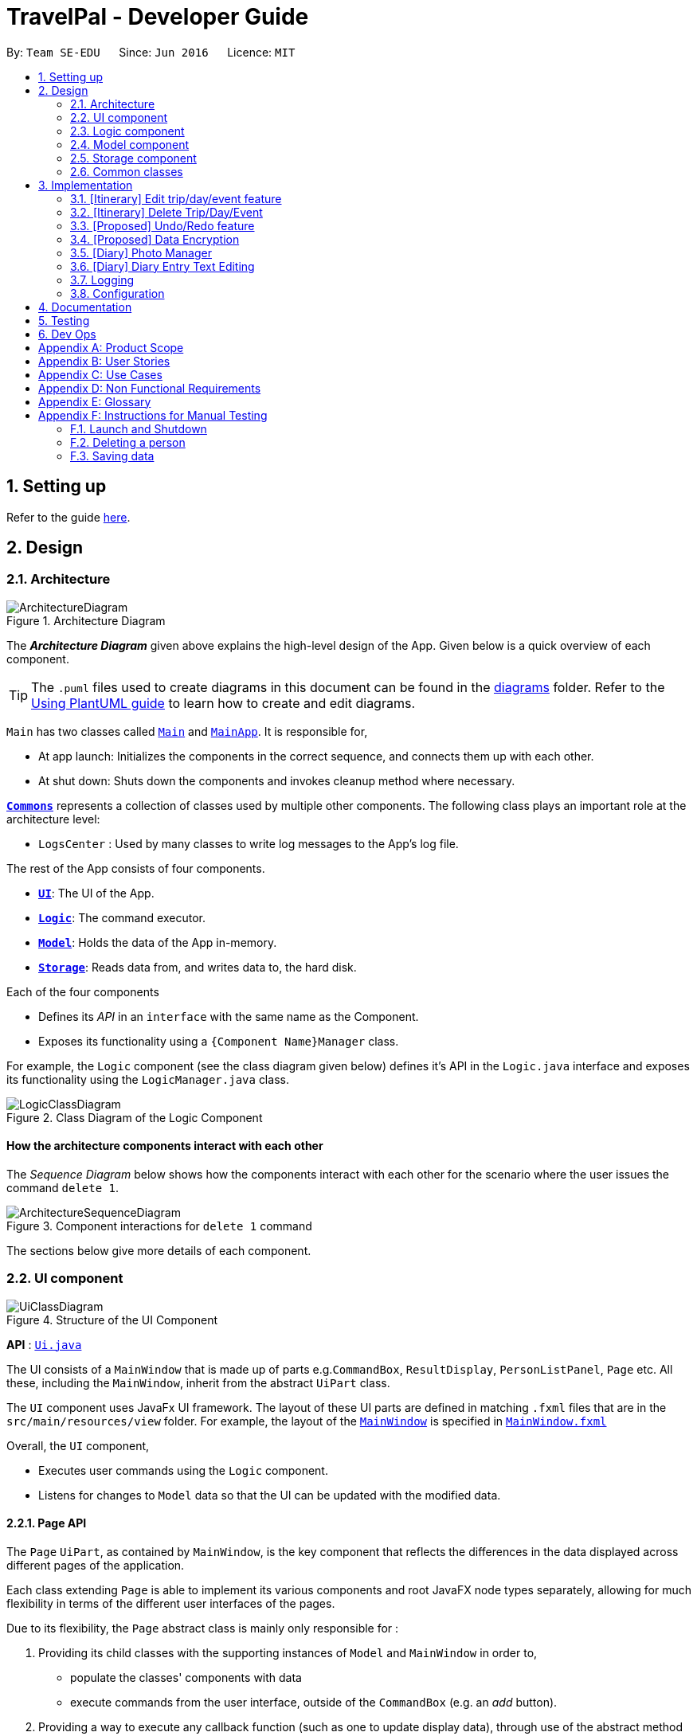 = TravelPal - Developer Guide
:site-section: DeveloperGuide
:toc:
:toc-title:
:toc-placement: preamble
:sectnums:
:imagesDir: images
:stylesDir: stylesheets
:xrefstyle: full
ifdef::env-github[]
:tip-caption: :bulb:
:note-caption: :information_source:
:warning-caption: :warning:
endif::[]
:repoURL: https://github.com/AY1920S1-CS2103T-T11-4/main/tree/master

By: `Team SE-EDU`      Since: `Jun 2016`      Licence: `MIT`

== Setting up

Refer to the guide <<SettingUp#, here>>.

== Design

[[Design-Architecture]]
=== Architecture

.Architecture Diagram
image::ArchitectureDiagram.png[]

The *_Architecture Diagram_* given above explains the high-level design of the App. Given below is a quick overview of each component.

[TIP]
The `.puml` files used to create diagrams in this document can be found in the link:{repoURL}/docs/diagrams/[diagrams] folder.
Refer to the <<UsingPlantUml#, Using PlantUML guide>> to learn how to create and edit diagrams.

`Main` has two classes called link:{repoURL}/src/main/java/seedu/address/Main.java[`Main`] and link:{repoURL}/src/main/java/seedu/address/MainApp.java[`MainApp`]. It is responsible for,

* At app launch: Initializes the components in the correct sequence, and connects them up with each other.
* At shut down: Shuts down the components and invokes cleanup method where necessary.

<<Design-Commons,*`Commons`*>> represents a collection of classes used by multiple other components.
The following class plays an important role at the architecture level:

* `LogsCenter` : Used by many classes to write log messages to the App's log file.

The rest of the App consists of four components.

* <<Design-Ui,*`UI`*>>: The UI of the App.
* <<Design-Logic,*`Logic`*>>: The command executor.
* <<Design-Model,*`Model`*>>: Holds the data of the App in-memory.
* <<Design-Storage,*`Storage`*>>: Reads data from, and writes data to, the hard disk.

Each of the four components

* Defines its _API_ in an `interface` with the same name as the Component.
* Exposes its functionality using a `{Component Name}Manager` class.

For example, the `Logic` component (see the class diagram given below) defines it's API in the `Logic.java` interface and exposes its functionality using the `LogicManager.java` class.

.Class Diagram of the Logic Component
image::LogicClassDiagram.png[]

[discrete]
==== How the architecture components interact with each other

The _Sequence Diagram_ below shows how the components interact with each other for the scenario where the user issues the command `delete 1`.

.Component interactions for `delete 1` command
image::ArchitectureSequenceDiagram.png[]

The sections below give more details of each component.

[[Design-Ui]]
=== UI component

.Structure of the UI Component
image::UiClassDiagram.png[]

*API* : link:{repoURL}/src/main/java/seedu/address/ui/Ui.java[`Ui.java`]

The UI consists of a `MainWindow` that is made up of parts e.g.`CommandBox`, `ResultDisplay`,
`PersonListPanel`, `Page` etc. All these, including the `MainWindow`,
inherit from the abstract `UiPart` class.

The `UI` component uses JavaFx UI framework. The layout of these UI parts are defined in matching `.fxml` files that are in the `src/main/resources/view` folder. For example, the layout of the link:{repoURL}/src/main/java/seedu/address/ui/MainWindow.java[`MainWindow`] is specified in link:{repoURL}/src/main/resources/view/MainWindow.fxml[`MainWindow.fxml`]

Overall, the `UI` component,

* Executes user commands using the `Logic` component.
* Listens for changes to `Model` data so that the UI can be updated with the modified data.

[[page_api]]
==== Page API
The `Page` `UiPart`, as contained by `MainWindow`, is the key component that reflects the differences
in the data displayed across different pages of the application.

Each class extending `Page` is able to implement its various components and root JavaFX node types
separately, allowing for much flexibility in terms of the different user interfaces of the pages.

Due to its flexibility, the `Page` abstract class is mainly only responsible for :

1. Providing its child classes with the supporting
instances of `Model` and `MainWindow` in order to,
** populate the classes' components with data
** execute commands from the user interface, outside of the `CommandBox` (e.g. an _add_ button).
2. Providing a way to execute any callback function (such as one to update display data),
through use of the abstract method `fillPage`. The `fillPage` method is registered inside
`MainWindow`, such that it runs after each command execution.


[[Design-Logic]]
=== Logic component

[[fig-LogicClassDiagram]]
.Structure of the Logic Component
image::LogicClassDiagram.png[]

*API* :
link:{repoURL}/src/main/java/seedu/address/logic/Logic.java[`Logic.java`]

.  `Logic` uses the `AddressBookParser` class to parse the user command.
.  This results in a `Command` object which is executed by the `LogicManager`.
.  The command execution can affect the `Model` (e.g. adding a person).
.  The result of the command execution is encapsulated as a `CommandResult` object which is passed back to the `Ui`.
.  In addition, the `CommandResult` object can also instruct the `Ui` to perform certain actions, such as displaying help to the user.

Given below is the Sequence Diagram for interactions within the `Logic` component for the `execute("delete 1")` API call.

.Interactions Inside the Logic Component for the `delete 1` Command
image::DeleteSequenceDiagram.png[]

NOTE: The lifeline for `DeleteCommandParser` should end at the destroy marker (X) but due to a limitation of PlantUML, the lifeline reaches the end of diagram.

[[Design-Model]]
=== Model component

.Structure of the Model Component
image::ModelClassDiagram.png[]

*API* : link:{repoURL}/src/main/java/seedu/address/model/Model.java[`Model.java`]

The `Model`,

* stores a `UserPref` object that represents the user's preferences.
* stores the Address Book data.
* exposes an unmodifiable `ObservableList<Person>` that can be 'observed' e.g. the UI can be bound to this list so that the UI automatically updates when the data in the list change.
* does not depend on any of the other three components.

[NOTE]
As a more OOP model, we can store a `Tag` list in `Address Book`, which `Person` can reference. This would allow `Address Book` to only require one `Tag` object per unique `Tag`, instead of each `Person` needing their own `Tag` object. An example of how such a model may look like is given below. +
 +
image:BetterModelClassDiagram.png[]

[[Design-Storage]]
=== Storage component

.Structure of the Storage Component
image::StorageClassDiagram.png[]

*API* : link:{repoURL}/src/main/java/seedu/address/storage/Storage.java[`Storage.java`]

The `Storage` component,

* can save `UserPref` objects in json format and read it back.
* can save the Address Book data in json format and read it back.

[[Design-Commons]]
=== Common classes

Classes used by multiple components are in the `seedu.addressbook.commons` package.

== Implementation

This section describes some noteworthy details on how certain features are implemented.

=== [Itinerary] Edit trip/day/event feature
==== Aspect: Model
Editing of trip/day/event can be accessed from `TripsPage/DaysPage/EventsPage` respectively. The
The execution of commands in the each page is facilitated by `TripManagerParser/DayViewParser/EventViewParser` and respectively.
They extends from `PageParser` class which serves as the abstraction for all parsers related to each __Page__.

The operations are exposed to the `Model` interface through the `Model#getPageStatus()`
method that returns the `PageStatus` containing the current state of application.

Given below is an example usage scenario and how the program behaves at each step.

Step 1. When the user launches the application. The `PageStatus` is initialized under along with other `Model` components. `PageStatus` at launch does not contain any `EditTripDescriptor/EditDayDescriptor/EditEventDescriptor` responsible for storing information for the edit.

image::ItineraryEdit0.png[]

Step 2. The user currently on the `TripsPage/DaysPage/EventsPage` is displayed a list of `Trip/Day/Event` respectively. The user executes the edit command `EDIT1` using the `OneBasedIndex` on the list to edit it.This executes the `EnterEditTripFieldCommand/EnterEditDayFieldCommand/EnterEditEventFieldCommand` that initializes a new descriptor within `PageStatus` before switching over to the `EditTripPage/EditDayPage/EditEventPage` containing to perform the editing.

image::ItineraryEdit1.png[]

Step 3. The user is now on the edit page displaying a list of fields that the user can edit in the `Trip/Day/Event`.
The following is an example list of commands available in `DaysPage` and the execution of the program when a field is edited in `DaysPage`:

* `edit n/<name> ds/<startDate> de/<endDate> b/<totalBudget> l/<destination> d/<description>` - Edits the relevant fields
* `done` - Completes the edit and returns to the __Overall View__
* `cancel` - Discards the edit and returns to the __Overall View__

The user executes the command `edit n/EditedName` on the `DaysPage`. The command creates a new descriptor from the contents of the original, replacing the fields only if they are edited. The new descriptor is then assigned to `PageStatus` replacing the original `EditDayDescriptor`. The result of the edit is then displayed to the user.

image::ItineraryEdit2.png[]

Step 4. The user has completed editing the `Trip/Day/Event` and executes `done`/`cancel` to confirm/discard the edit. The execution of the two cases are as follows:

* The user executes `done` to confirm the edit. This executes the `DoneEditTripCommand/DoneEditDayCommand/DoneEditEventCommand` and a `Trip/Day/Event` is built from the descriptor respective to the type it describes. `DayList#set(target, edited)` proceeds to be executed which accesses the `Day` to edit from the `day` field in `PageStatus` as the target. The method replaces the original day with the newly built day from the descriptor. The descriptor in `PageStatus` is then reset to contain empty fields.

image::ItineraryEdit3.png[]

* The User executes `cancel` to discard the edit. This executes the `CancelEditTripCommand/CancelEditDayCommand/CancelEditEventCommand` which resets the descriptor in `PageStatus` to contain all empty fields.

image::ItineraryEdit4.png[]

Upon completion of the edit, the user is returned to the `TripPage/DaysPage/EventsPage` depending on where the user entered the edit page from.

Below is an sequence diagram illustrating the execution of the command "edit ds/10/10/2019":

image::ItineraryEditSequenceDiagram.png[]

==== Aspect: User Interface
The UI for to edit fields are associated with the `EditTripPage/EditDayPage/EditEventPAge` respectively.

=== [Itinerary] Delete Trip/Day/Event
==== Implementation
Deletion of `Trip/Day/Event` is facilitated by `PageStatus`. `PageStatus` stores the current state of execution of the user program.
Upon initial startup of the program `Model` is initialized with `PageStatus` with the `PageType` set to enum `PageType#TRIP_MANAGER`. This indicates the current page displayed to the user. `PageStatus` is initialized with empty references to the `Trip/Day/Event` the user executes an action for.

Step 1. When the user launches the application. `PageStatus` is initialized along with other `Model` components with empty references.

image::ItineraryDelete0.png[]

Step 2. The user enters the `DaysPage/EventsPage` using the goto command. This instantiates a new `PageStatus` object from the the existing `PageStatus` with a modified `Day/Trip`, providing the context for subsequent actions. Below is an example execution of the command:

image::ItineraryDelete1.png[]

Step 3. The user is now on the `TripManager/DaysPage/EventsPage`, the user can execute the `delete` command in accordance to the display ordered index on any of the aforementioned pages.

When the command `delete <index>` is executed, `DeleteTripCommand/DeleteDayCommand/DeleteEventCommand` is executed. This command accesses `Trip/Day` reference in `PageStatus` assigned by the previous step. (Note: deleting `Trips` do not require `PageStatus`, it being directly accessible to `Model` using `TripList` accessors).

The `Day/Trip` reference contains the list of `Events/Days` in memory respectively (`DayList/EventList`). `DayList#remove/EventList#remove` are methods in the respective list classes used to delete the day/event. These are executed, modifying the in memory `TravelPal` and `Trip/Event/Day` is removed.

image::ItineraryDelete2.png[]

// tag::undoredo[]
=== [Proposed] Undo/Redo feature
==== Proposed Implementation

The undo/redo mechanism is facilitated by `VersionedAddressBook`.
It extends `AddressBook` with an undo/redo history, stored internally as an `addressBookStateList` and `currentStatePointer`.
Additionally, it implements the following operations:

* `VersionedAddressBook#commit()` -- Saves the current address book state in its history.
* `VersionedAddressBook#undo()` -- Restores the previous address book state from its history.
* `VersionedAddressBook#redo()` -- Restores a previously undone address book state from its history.

These operations are exposed in the `Model` interface as `Model#commitAddressBook()`, `Model#undoAddressBook()` and `Model#redoAddressBook()` respectively.

Given below is an example usage scenario and how the undo/redo mechanism behaves at each step.

Step 1. The user launches the application for the first time. The `VersionedAddressBook` will be initialized with the initial address book state, and the `currentStatePointer` pointing to that single address book state.

image::UndoRedoState0.png[]

Step 2. The user executes `delete 5` command to delete the 5th person in the address book. The `delete` command calls `Model#commitAddressBook()`, causing the modified state of the address book after the `delete 5` command executes to be saved in the `addressBookStateList`, and the `currentStatePointer` is shifted to the newly inserted address book state.

image::UndoRedoState1.png[]

Step 3. The user executes `add n/David ...` to add a new person. The `add` command also calls `Model#commitAddressBook()`, causing another modified address book state to be saved into the `addressBookStateList`.

image::UndoRedoState2.png[]

[NOTE]
If a command fails its execution, it will not call `Model#commitAddressBook()`, so the address book state will not be saved into the `addressBookStateList`.

Step 4. The user now decides that adding the person was a mistake, and decides to undo that action by executing the `undo` command. The `undo` command will call `Model#undoAddressBook()`, which will shift the `currentStatePointer` once to the left, pointing it to the previous address book state, and restores the address book to that state.

image::UndoRedoState3.png[]

[NOTE]
If the `currentStatePointer` is at index 0, pointing to the initial address book state, then there are no previous address book states to restore. The `undo` command uses `Model#canUndoAddressBook()` to check if this is the case. If so, it will return an error to the user rather than attempting to perform the undo.

The following sequence diagram shows how the undo operation works:

image::UndoSequenceDiagram.png[]

NOTE: The lifeline for `UndoCommand` should end at the destroy marker (X) but due to a limitation of PlantUML, the lifeline reaches the end of diagram.

The `redo` command does the opposite -- it calls `Model#redoAddressBook()`, which shifts the `currentStatePointer` once to the right, pointing to the previously undone state, and restores the address book to that state.

[NOTE]
If the `currentStatePointer` is at index `addressBookStateList.size() - 1`, pointing to the latest address book state, then there are no undone address book states to restore. The `redo` command uses `Model#canRedoAddressBook()` to check if this is the case. If so, it will return an error to the user rather than attempting to perform the redo.

Step 5. The user then decides to execute the command `list`. Commands that do not modify the address book, such as `list`, will usually not call `Model#commitAddressBook()`, `Model#undoAddressBook()` or `Model#redoAddressBook()`. Thus, the `addressBookStateList` remains unchanged.

image::UndoRedoState4.png[]

Step 6. The user executes `clear`, which calls `Model#commitAddressBook()`. Since the `currentStatePointer` is not pointing at the end of the `addressBookStateList`, all address book states after the `currentStatePointer` will be purged. We designed it this way because it no longer makes sense to redo the `add n/David ...` command. This is the behavior that most modern desktop applications follow.

image::UndoRedoState5.png[]

The following activity diagram summarizes what happens when a user executes a new command:

image::CommitActivityDiagram.png[]

==== Design Considerations

===== Aspect: How undo & redo executes

* **Alternative 1 (current choice):** Saves the entire address book.
** Pros: Easy to implement.
** Cons: May have performance issues in terms of memory usage.
* **Alternative 2:** Individual command knows how to undo/redo by itself.
** Pros: Will use less memory (e.g. for `delete`, just save the person being deleted).
** Cons: We must ensure that the implementation of each individual command are correct.

===== Aspect: Data structure to support the undo/redo commands

* **Alternative 1 (current choice):** Use a list to store the history of address book states.
** Pros: Easy for new Computer Science student undergraduates to understand, who are likely to be the new incoming developers of our project.
** Cons: Logic is duplicated twice. For example, when a new command is executed, we must remember to update both `HistoryManager` and `VersionedAddressBook`.
* **Alternative 2:** Use `HistoryManager` for undo/redo
** Pros: We do not need to maintain a separate list, and just reuse what is already in the codebase.
** Cons: Requires dealing with commands that have already been undone: We must remember to skip these commands. Violates Single Responsibility Principle and Separation of Concerns as `HistoryManager` now needs to do two different things.
// end::undoredo[]

// tag::dataencryption[]
=== [Proposed] Data Encryption

_{Explain here how the data encryption feature will be implemented}_

// end::dataencryption[]

//tag::diary_ppp[]
=== [Diary] Photo Manager
The photo manager pertains to components for storing, and displaying user specified photos on the disk.

[[photo_model]]
==== Aspect : Model

[[diary_photo_model_class_diagram]]
image::diary/DiaryPhotoModelClassDiagram.png[]

===== Photo
The model for a photo stored in memory is stored in the `Photo` class.

It contains three key fields, that is, the `imagePath`, `description`, and `dateTaken` fields which are used to display key information of the image to the user.
The `imagePath` and `dateTaken` were implemented respectively with the robust java apis of `Path` and `LocalDateTime`, while `description` is simply a `String`.

In addition, a JavaFX `Image` is also stored inside the photo (not shown in <<diary_photo_model_class_diagram>> for brevity),
which holds the `Image` to use for displaying in an `ImageView` inside the user interface. The `Image` is cached this way,
as the `Image` construction directly in the user interface involves costly I/O operations.


===== PhotoList
On the other hand, the `Photo` models are contained within a `PhotoList`. It stores the photos in a JavaFX `ObservableList`,
so that changes are registered with the user interface. (see <<photo_manager_ui>>)

It also supports several convenience wrapper methods around the underlying `ObservableList`, tailored for use for the logic components.

'''

====== Restrictions on fields during `Photo` instance construction:

* Several restrictions on the description are enforced by class level `Pattern` matchers, such as the length of the description.
* While the image file path is parsed and checked using the java `Files` api, it is non-strict in that a path to an invalid image will result in the `Image` field referring to the default class level variable that specifies a placeholder image.
** However, the original user entered file path is still stored inside the Model, to guard against accidental file deletion.



[[photo_manager_ui]]
==== Aspect : User interface of photo manager

The main `UiPart` component that displays photos is the `DiaryGallery`.
It abides by the `Page` implementation (see <<page_api>>), and is thus contained within
in one of `DiaryPage's` placeholders.

image::diary/DiaryPhotoUiObjectDiagram.png[title="Diary gallery component object diagram"]

The `DiaryGallery` contains a `PhotoList`, with which it uses to populate its `ListView<Photo>` component.

The ListView uses a small, clean custom cell factory, which sets the `cells` of the `ListView` to use `DiaryGalleryCards`
as its graphic, generated via the `ListCell` index and the `Photo` item.

`DiaryGalleryCards` display the information in the `Photo` model supplied with a series of `Labels` and one `ImageView`.
Additionally, the index of the card as displayed in the `DiaryGallery` is also displayed, but not stored in the model.

==== Aspect : Logic of photos
The logic for photo manager plays to the same `PageParser` structure of parsing commands, that is,
`DiaryParser` returns either `AddPhotoParser`, `DeletePhotoParser` when the appropriate command word is parsed, which
in turn returns instances of `AddPhotoCommand` and `DeletePhotoCommand` respectively.


===== Aspect : Adding photos (through command line file path or os file chooser)

Following `DiaryParser` returning an instance of `AddPhotoParser` that calls `parse()` on the user specified arguments,
a number of operations happen, as per the UML sequence diagram below (<<AddPhotoParser parse sequence diagram>>). The specifics of `getFilePath`,
`parseDescription`, `parseDateTime` are detailed further down below. ()
[AddPhotoParser parse sequence diagram]
image::diary/DiaryAddPhotoParser.png[title="Sequence diagram of the parse method in AddPhotoParser"]

'''

====== Parsing the image file path [[adding_photo_diary_step_1]]

** Using `ArgumentMultimap`, the file chooser prefix, "fc/", is checked for.
If present, the OS file choosing gui is opened using `ImageChooser` (a simple extension of JavaFX's `FileChooser` enforcing image file extensions), and the data file path prefix is ignored.
** Otherwise, the presence of the data file prefix is checked, and its subsequent argument is validated
as a valid image file.
** If the file chooser prefix is unspecified and the data file path is invalid, `AddPhotoParser` throws a `ParseException`

image::diary/AddPhotoParserGetFilePathActivityDiagram.png[title="Activity diagram of getFilePath subroutine"]

'''

====== Parsing the description
** If the description prefix is present, `AddPhotoParser` tries to construct the `Photo` instance with the specified input.
If validation of the description, as described in the <<photo_model>> fails, then a ParseException is thrown during the instance construction.
** Otherwise, the file name of the validated file from <<adding_photo_diary_step_1>> (truncated to match `Photo's` description constraints) is used.

image::diary/AddPhotoParserParseDescriptionActivityDiagram.png[title="Activity diagram of parseDescription subroutine"]

'''

====== Parsing the date of the photo
* If the date time prefix is present, `ParserDateUtil` is used to parse the date time as per the app level date formats.
A `ParseException` is automatically thrown in the case of date parsing failure, by `ParserDateUtil`.
* Otherwise, the last modified date of the validated file from <<adding_photo_diary_step_1>> is used.

'''

The `Photo` instance is then constructed, and passed to `AddPhotoCommand` which simply adds the `Photo` to the
current `PhotoList` of the `DiaryEntry`.


===== Aspect : Deleting photos
Following `DiaryParser` parsing the 'delphoto' command from the user, an instance of `DeletePhotoParser` is created, which parses the received arguments.

1. The `DeletePhotoParser` simply parses the arguments for a valid integer, failing which a `ParseException` is thrown.
2. An instance of `DeletePhotoCommand` is returned, which attempts a delete operation on the current `PhotoList` of the
`DiaryEntry` with the specified index. A `CommandException` is thrown to alert the user if the index was out of bounds.


==== Design considerations
[width="100%", options="header" cols="1, 4, 4"]
|========================================================================================
|Feature      |Alternative 1 | Alternative 2
|Validation of image file path
|The first option is to implement the file path validation directly inside the `Photo` model.

This would have enforced a stricter level of validation on the image file path throughout the code,
if an instance of `Photo` needed to be instantiated somewhere else other than the `AddPhotoParser` for future use.

However, since the storage model for `Photo` (which is `JsonAdaptedPhoto`), initializes the model
through deserializing the saved file path, this would have led to needing to a separate constructor for `Photo`
in the case that the file path was invalidated on app startup in order to create a placeholder image.
|The second, chosen option, was to implement the file path validation inside the parser itself.

Although this option limited the validation to only the 'addphoto' command, it allowed for leeway in
image path validation in other areas such as `JsonAdaptedPhoto`, where it is possible for deletion of an
image file by the user, outside of the application, to invalidate the stored file path and erroneous data to be loaded on application start.

Moreover, Since the function for parsing the image file can and was abstracted into a single utility function,
any other areas in future development needing this functionality can simply reuse this code.

Overall, this leads to a more robust behaviour of the application, while providing the same level of
extensibility as the first option.

|========================================================================================
// end::diary_ppp[]
=== [Diary] Diary Entry Text Editing
The diary entry is capable of displaying text with inline images, or lines consisting of only images.

There are two primary facets of input styles to this feature, one being commands that edits
a part or the whole of the entry through the command line input, and the other being the JavaFX text editor.

[[diary_text_editing_model]]
==== Aspect : Models
The main model abstraction holding the data of an entry is the `DiaryEntry` class. +

It stores three key fields, namely: +
1. An `Index` denoting the day the entry is for +
2. A `String` written by the user in the domain specific language (see <<diary-entry-parsing>>) required by the user interface. +
3. A `PhotoList` storing the photos of the entry, as described in <<photo_model>>.

The `DiaryEntry` models are contained within a `DiaryEntryList`, which enforces the uniqueness of the `Index` (denoting the day index)
of each `DiaryEntry`, and supports common list operations.

image::diary/DiaryModelClassDiagram.png[title="Class diagram of the models used in diary text editing"]

'''

As one of the desired specifications of our application was to allow the user commands, and edits made directly to the edit box
to be non final until the `done` command is executed, a separate buffer model, `EditDiaryEntryDescriptor`, was needed to store the edit information.

This buffer model stores the same `PhotoList` and `Index` as the initial `DiaryEntry` it is constructed from,
but the diary text references a different String, that is, the buffered diary text String.

[[diary-entry-ui]]
==== Aspect : User interface
The diary entry UI abides by the `DiaryPage` implementation, and is thus contained within in one
of its placeholders as a `UiPart`.

[[diary-entry-ui-class-diagram]]
image::diary/DiaryUiClassDiagram.png[title="Class diagram showing the user interface of the main diary entry text display"]

NOTE: In the diagram above, all parts and subparts of the composition of `DiaryPage` extend from `UiPart`, although not shown.

The `DiaryEntryDisplay` is the component responsible for displaying the content of the `DiaryEntry` model.
Internally, it uses a JavaFX `ListView<CharSequence>` with a custom cell factory that
returns `DiaryTextLineCell` (as detailed in <<DiaryTextLineCell_details>>), which uses the `DiaryLine` `UiPart` as its graphic.

[[diary-entry-parsing]]
===== Entry text parsing
In both facets of input styles, special entry text parsing is required to display the various formats of lines, and
dynamic text updates that occur when the text in the text editor is changed should propagate to the display immediately.

To accomplish this, the internal `ListView` is set to observe the paragraphs of the `DiaryEditBox`, which is done in the
constructor of `DiaryEntryDisplay` in the initialisation of `DiaryPage`.

The two facets of inputs dictate _two separate ways the paragraphs can change_.



====== 1. Changes as a result of edits by the user in the text edit box

In this case, the edits to the `TextArea` input in `DiaryEditBox` are immediately propagated to the observable paragraphs, since the
`ListView` was set to observe the same list provided by `DiaryEditBox`.

====== 2. Changes as a result of user commands
[[DiaryPageFillPage]]
image::diary/DiaryFillPageCallbackTrimmed.png[title = "Sequence diagram of updating of DiaryPage UI post command execution"]

1. The `model` is updated, depending on whether the edit box is currently shown to the user. +
1.1. The edited but uncommitted text stored in the current `EditDiaryEntryDescriptor` will be updated
if the edit box is shown. (second branch in the diagram <<DiaryPageFillPage>>) +
1.2. Otherwise, the current `DiaryEntry` in the `PageStatus` of the `model` is updated immediately.
(first branch in the diagram <<DiaryPageFillPage>>)
2. The text in the `DiaryEntryEditBox` is then refreshed with the updated `model` in the `fillPage`
callback function executed by `MainWindow` (as per the `Page` api), resulting in the changes
reflecting in the observable paragraphs.

'''

[[DiaryTextLineCell_details]]
====== Graphic of `ListView` cells in `DiaryEntryDisplay`
The `ListView` of `DiaryEntryDisplay` uses a custom cell factory and cell implementation, that is, `DiaryTextLineCell`.

Once the data has been updated in the above two ways, the `ListView` receives the notification for which cell(s) to update.

The parsing is done in the inner class `DiaryTextLineCell` based on the text line received, using a
customised regex pattern. `DiaryTextLineCell` then creates new instances of `DiaryLines`
based on the parsed input, setting them as the `graphic` for the `ListCell`.

NOTE: For `DiaryLines` with photos, the parsing process uses the photoList as set in the `DiaryPage's`
`fillPage` method. (see branch 1 in <<DiaryPageFillPage>>)

==== Design considerations
Numerous design decisions and comprimised had to be made due to the desired specifications of text editing and displaying. +
Specifically, the following had to be achieved :

* Changes to text in the `DiaryEntryEditBox` must reflect immediately in the `DiaryEntryDisplay` to provide visual cue to the user.
* While the `DiaryEntryEditBox` is active, commands that edit the entry must behave like they edit the `DiaryEntryEditBox` directly.
That is, the changes should not be committed immediately.
* In general, where mentioned below, performance was favoured because of how a singular diary line can present both
multimedia and text to the user, which puts considerable strain on the system than other areas of the application.

[width="100%", options="header" cols="1, 4, 4, 4"]
|========================================================================================
|Aspect      |Alternative 1 | Alternative 2 | Chosen option
|Updating of UI
|The first option was to abide by the `fillPage` api of `Page`. The `ListView` would have all its items cleared and updated
with the new text after each command execution.

However, this implies updating all `DiaryLineTextCell` inside the list view after each command execution, which puts a clear
burden on the system, and defeats the intended way `ListView` is to be used (as specified in JavaFX documentation).

**Alternative 2** attempts to solve this performance bottleneck.

|The second option, was to implement the diary text in `DiaryEntry model` (see <<diary_text_editing_model>>) using an `ObservableList` of
strings. The `ListView` would then be set to observe this list, and when the current entry changed, a new `DiaryEntryDisplay`
would be created (as `ListView` does not support changing the `ObservableList` instance after setting it).

For user commands, this solves the problem posed by **alternative 1**, since user commands can make edits only where needed in
the `ObservableList`, allowing the `ListView` to only update the relevant `DiaryLineTextCell`.

However, this meant that user edits to the `DiaryEntryEditBox` could not be reflected directly to the `DiaryEntryDisplay`.

Hence, one solution was to add a separate listener to the `ObservableList` of `DiaryEntryEditBox`, executing a UI initiated command that
edited only a specific line of text inside the `DiaryEntry model` pertaining to the edited text paragraph. +
Subsequent iterations of development and testing showed that this erased the performance benefit of implementing the observable list,
presumably due to the overhead of firing commands whenever the text in the `DiaryEntryEditBox` changed.

|
The last option was to set the `ListView` to only observe `ObservableList` of paragraphs already
provided by the `TextArea` JavaFX component located in `DiaryEntryEditBox`.

Edits to the paragraphs in the `DiaryEntryEditBox` would be directly reflected in the
`DiaryEntryDisplay`.

On the other hand, edits using commands would reflect in the UI through setting the text
of the `DiaryEntryEditBox`.

A hybrid solution built upon **alternatives 2 and 3** was also proposed, in that two
`DiaryEntryDisplay` s would be maintained, one observing the `DiaryEntryEditBox`
and the other observing the `DiaryEntry model`. However, this also proved to be costly, as it
required maintaining two list views in memory. Moreover, the two `ListViews` would have to be
alternated into and out of the JavaFX node tree whenever the user switched to and
fro the `DiaryEntryEditBox`, causing a noticeable delay.

Having considered the performance impacts of **alternatives 1 and 2**, and the desired
specifications of the application, the chosen solution was **alternative 3**.


|High level composition of `DiaryEntryDisplay` component

|The first solution to was to make `DiaryEntryDisplay` hold a JavaFX `TextFlow` component, which
supports displaying images alongside text.

Although it supports various apis to format and position text, displaying multimedia with it required
complex parsing logic of the `DiaryEntry` text to achieve desired positioning.

Moreover, the parsing would be re run on the entire text of the `DiaryEntry` for any form of user input,
posing a clear performance downside.


|

|

The second solution is to use a wrapper (`DiaryEntryDisplay) around a `ListView` containing `DiaryLine` s. (see <<diary-entry-ui-class-diagram>>)

On one hand, this increases extensibility, as the the graphic of a `ListViewCell` (`DiaryTextLineCell`) is not fixed.
This allows _building other variants of diary lines easily_, such as a diary line containing a playable audio file.

Secondly, `ListViews` render only the visible cells on the screen. Apart from the reducing the amount of nodes loaded
in the JavaFX scene graph, it also allows running the parsing logic on only parts (paragraphs) of the text in the `DiaryEntry` model.
This results in a considerable performance benefit.


|========================================================================================

=== Logging

We are using `java.util.logging` package for logging. The `LogsCenter` class is used to manage the logging levels and logging destinations.

* The logging level can be controlled using the `logLevel` setting in the configuration file (See <<Implementation-Configuration>>)
* The `Logger` for a class can be obtained using `LogsCenter.getLogger(Class)` which will log messages according to the specified logging level
* Currently log messages are output through: `Console` and to a `.log` file.

*Logging Levels*

* `SEVERE` : Critical problem detected which may possibly cause the termination of the application
* `WARNING` : Can continue, but with caution
* `INFO` : Information showing the noteworthy actions by the App
* `FINE` : Details that is not usually noteworthy but may be useful in debugging e.g. print the actual list instead of just its size

[[Implementation-Configuration]]
=== Configuration

Certain properties of the application can be controlled (e.g user prefs file location, logging level) through the configuration file (default: `config.json`).

== Documentation

Refer to the guide <<Documentation#, here>>.

== Testing

Refer to the guide <<Testing#, here>>.

== Dev Ops

Refer to the guide <<DevOps#, here>>.

[appendix]
== Product Scope

**Target user profile:**

  - Has a need to manage multiple trips

  - Prefers using a notebook to other types

  - Frequently uses the computer while overseas

  - Wants to micromanage all parts of their trips

  - Wants to plan all details of the trip before leaving

  - Wants to manage a trip even without an internet connection

**Value proposition:** Able to micromanage a trip and access one’s plans
more conveniently than traditional forms of trip planning

[appendix]
== User Stories

image::us1.PNG[]
image::us2.PNG[]
image::us3.PNG[]
image::us4.PNG[]


[appendix]
== Use Cases

**Use case: UC1 - Add Trip**

***MSS***

1.  User requests to **Trip Manager** to list trips

2.  TravelPal shows a list of **Trips**

3.  User requests to add a specific **Trip** to the list

4.  User <span class="underline">edits the **Trip** (UC2)</span>

5.  TravelPal adds the **Trip**

6.  TravelPal shows the list of **Trips**.
Use case ends.

***Extensions***

5a. The trip added clashes with another trip

5a1. TravelPal shows an error message

5a2. TravelPal does not discard information the user has provided

5a3. TravelPal displays the **Edit Trip** page containing the user’s
previous input

5a4. TravelPal requests the user to change the dates of the **Trip**

Steps 5a1-5a2 are repeated until no clashes occur between trips

<span class="underline">Use case: UC2 – Edit Trip</span>

***MSS***

1.  User chooses to edit specific **Trip**

2.  Travelpal shows **Edit Trip Screen** with fields to edit/enter

3.  User edits the information in the specified **Trip**

4.  User submits the details and confirms the edit.
Use case ends.

***Extensions***

3a. User enters an invalid field

3a1. TravelPal shows an error message

3a2. TravelPal does not edit invalid field

Use case continues at step 2

3b. User requests to list of **Days** in the trip

3b1. TravelPal shows a list of days to the user (can be empty)

3b2. User chooses to <span class="underline">add/edit/delete (UC4/5/6)
**Day**</span>

Use case continues at step 4

4b. User leaves necessary information empty

4a1. TravelPal shows an error message

4a2. TravelPal does not submit the details and does not confirm the edit

4a3. User enters new data

Steps 4a1-4a3 are repeated until the data entered are non empty

Use case ends.

**Use case: UC3 – Delete Trip**

***MSS***

1.  User requests to **Trip Manager** to list **Trips**

2.  TravelPal shows a list of **Trips**

3.  User requests to delete a specific **Trip** in the list

4.  TravelPal deletes the **Trip**

> Use case ends
`
***Extensions***

2a. The list is empty

Use case ends

3a. The **Name** provided is invalid

3a1. TravelPal shows an error message

3a2. TravelPal does not delete any trips

Use case ends

**Use case: UC4 – Add Day**

***MSS***

1.  User chooses to add a **Day** to a specified **Trip**

2.  User _edits the day (UC5)_

3.  TravelPal saves the **Day**

***Extensions***

3a **Day** added clashes with other days in the **Trip**

3a1. TravelPal shows an error message

3a2. TravelPal does not discard information the user has provided

3a3. TravelPal displays the **Edit Day** page containing the user’s
input

3a4. TravelPal requests the user to change the date of the **Day**

Steps 3a1 – 3a4 are repeated until the user provided non clashing date

**Use case: UC5 – Edit Day**

***MSS***

1.  User requests to edit specific **Day**

2.  TravelPal shows the **Edit Day** page with fields to enter

3.  User edits information in the specified **Day**

4.  User submits and confirms the edit

> Use case ends

***Extensions***

3a. User enters an invalid field

3a1. TravelPal shows an error message

3a2. TravelPal does not edit invalid field

Use case continues at step 2

3b. User requests to list of **Events** in the trip

3b1. TravelPal shows a list of **Events** to the user (can be empty)

3b2. User chooses to _add/edit/delete (UC 7/8/9) **Event**_

Use case continues at step 4

4b. User leaves necessary information empty

4a1. TravelPal shows an error message

4a2. TravelPal does not submit the details and does not confirm the edit

4a3. User enters new data

Steps 4a1-4a3 are repeated until the data entered are correct

Use case ends.

**User case: UC6 – Delete Day**

***MSS***

1.  User requests to delete a specific **Day** in the list

2.  TravelPal deletes the **Day**

> Use case ends

***Extensions***

2a. The list is empty

Use case ends

3a. The **Name** provided is invalid

3a1. TravelPal shows an error message

3a2. TravelPal does not delete any **Day**

Use case ends

**User case: UC7 – Add Event**

***MSS***

1.  User chooses to add a **Event** to a specified **Day**

2.  User _edits the event (UC5)_

3.  TravelPal saves the **Event**

***Extensions***

3a **Event** added clashes with other **Events** in the **Day**

3a1. TravelPal shows an error message

3a2. TravelPal does not discard information the user has provided

3a3. TravelPal displays the **Edit Event** page containing the user’s
input

3a4. TravelPal requests the user to change the date of the **Event**

Steps 3a1 – 3a4 are repeated until the user provided non clashing date

**User case UC8 – Edit Event**

***MSS***

1.  User requests to edit specific **Day**

2.  TravelPal shows the **Edit Day** page with fields to enter

3.  User edits information in the specified **Day**

4.  User submits and confirms the edit

> Use case ends

***Extensions***

3a. User enters an invalid field

3a1. TravelPal shows an error message

3a2. TravelPal does not edit invalid field

Use case continues at step 2

3b. User requests to list of **Events** in the **trip**

3b1. TravelPal shows a list of **Events** to the user (can be empty)

3b2. User chooses to _add/edit/delete (UC 7/8/9) **Event**_
Use case continues at step 4

4b. User leaves necessary information empty

4a1. TravelPal shows an error message

4a2. TravelPal does not submit the details and does not confirm the edit

4a3. User enters new data

Steps 4a1-4a3 are repeated until the data entered are non empty

Use case ends.

**User case UC9 – Delete Event**

***MSS***

1.  User requests to delete a specific **Event** in the list

2.  TravelPal deletes the **Event**

> Use case ends

***Extensions***

2a. The list is empty

Use case ends

3a. The **Name** provided is invalid

3a1. TravelPal shows an error message

3a2. TravelPal does not delete any **Event**

Use case ends

[appendix]
== Non Functional Requirements

1.  Should work on any [mainstream OS] as
    long as it has Java 11 or above installed.

2.  A user with above average typing speed for regular English text
    (i.e. not code, not system admin commands) should be able to
    accomplish most of the tasks faster using commands than using the
    mouse.

3.  Should be able to hold up to 30 trips without a noticeable
    sluggishness in performance for typical usage.

4.  A user familiar with travelling should be able to navigate the app
    easily

5. 	A novice user should be able to navigate without prior experience

6.	Application does not depend on online resources to operate

7.	Products is not required to make decisions for the user

[appendix]
== Glossary

**TravelPal** – Our cross-platform desktop application for those who
love to plan and micromanage their travels

**CLI** – Command Line Interface. CLI is a command line program that
accepts text input to execute operating system functions.

**GUI** – Graphical User Interface. The graphical user interface is a
form of user interface that allows users to interact

**OS** - An operating system, or "OS," is software that communicates
with the hardware and allows other programs to run

**Mainstream OS** - Windows, Linux, Unix, OS-X

[appendix]
== Instructions for Manual Testing

Given below are instructions to test the app manually.

[NOTE]
These instructions only provide a starting point for testers to work on; testers are expected to do more _exploratory_ testing.

=== Launch and Shutdown

. Initial launch

.. Download the jar file and copy into an empty folder
.. Double-click the jar file +
   Expected: Shows the GUI with a set of sample contacts. The window size may not be optimum.

. Saving window preferences

.. Resize the window to an optimum size. Move the window to a different location. Close the window.
.. Re-launch the app by double-clicking the jar file. +
   Expected: The most recent window size and location is retained.

_{ more test cases ... }_

=== Deleting a person

. Deleting a person while all persons are listed

.. Prerequisites: List all persons using the `list` command. Multiple persons in the list.
.. Test case: `delete 1` +
   Expected: First contact is deleted from the list. Details of the deleted contact shown in the status message. Timestamp in the status bar is updated.
.. Test case: `delete 0` +
   Expected: No person is deleted. Error details shown in the status message. Status bar remains the same.
.. Other incorrect delete commands to try: `delete`, `delete x` (where x is larger than the list size) _{give more}_ +
   Expected: Similar to previous.

_{ more test cases ... }_

=== Saving data

. Dealing with missing/corrupted data files

.. _{explain how to simulate a missing/corrupted file and the expected behavior}_

_{ more test cases ... }_
